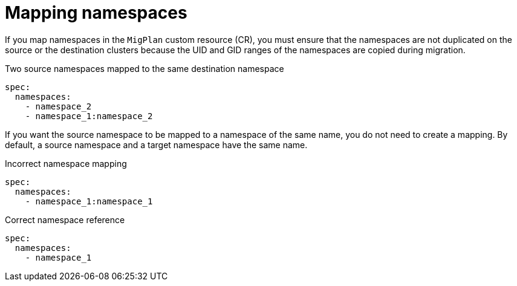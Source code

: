 // Module included in the following assemblies:
//
// * migrating_from_ocp_3_to_4/advanced-migration-options-3-4.adoc

[id="migration-mapping-destination-namespaces-in-the-migplan-cr_{context}"]
= Mapping namespaces

If you map namespaces in the `MigPlan` custom resource (CR), you must ensure that the namespaces are not duplicated on the source or the destination clusters because the UID and GID ranges of the namespaces are copied during migration.

.Two source namespaces mapped to the same destination namespace
[source,yaml]
----
spec:
  namespaces:
    - namespace_2
    - namespace_1:namespace_2
----

If you want the source namespace to be mapped to a namespace of the same name, you do not need to create a mapping. By default, a source namespace and a target namespace have the same name.

.Incorrect namespace mapping
[source,yaml]
----
spec:
  namespaces:
    - namespace_1:namespace_1
----

.Correct namespace reference
[source,yaml]
----
spec:
  namespaces:
    - namespace_1
----